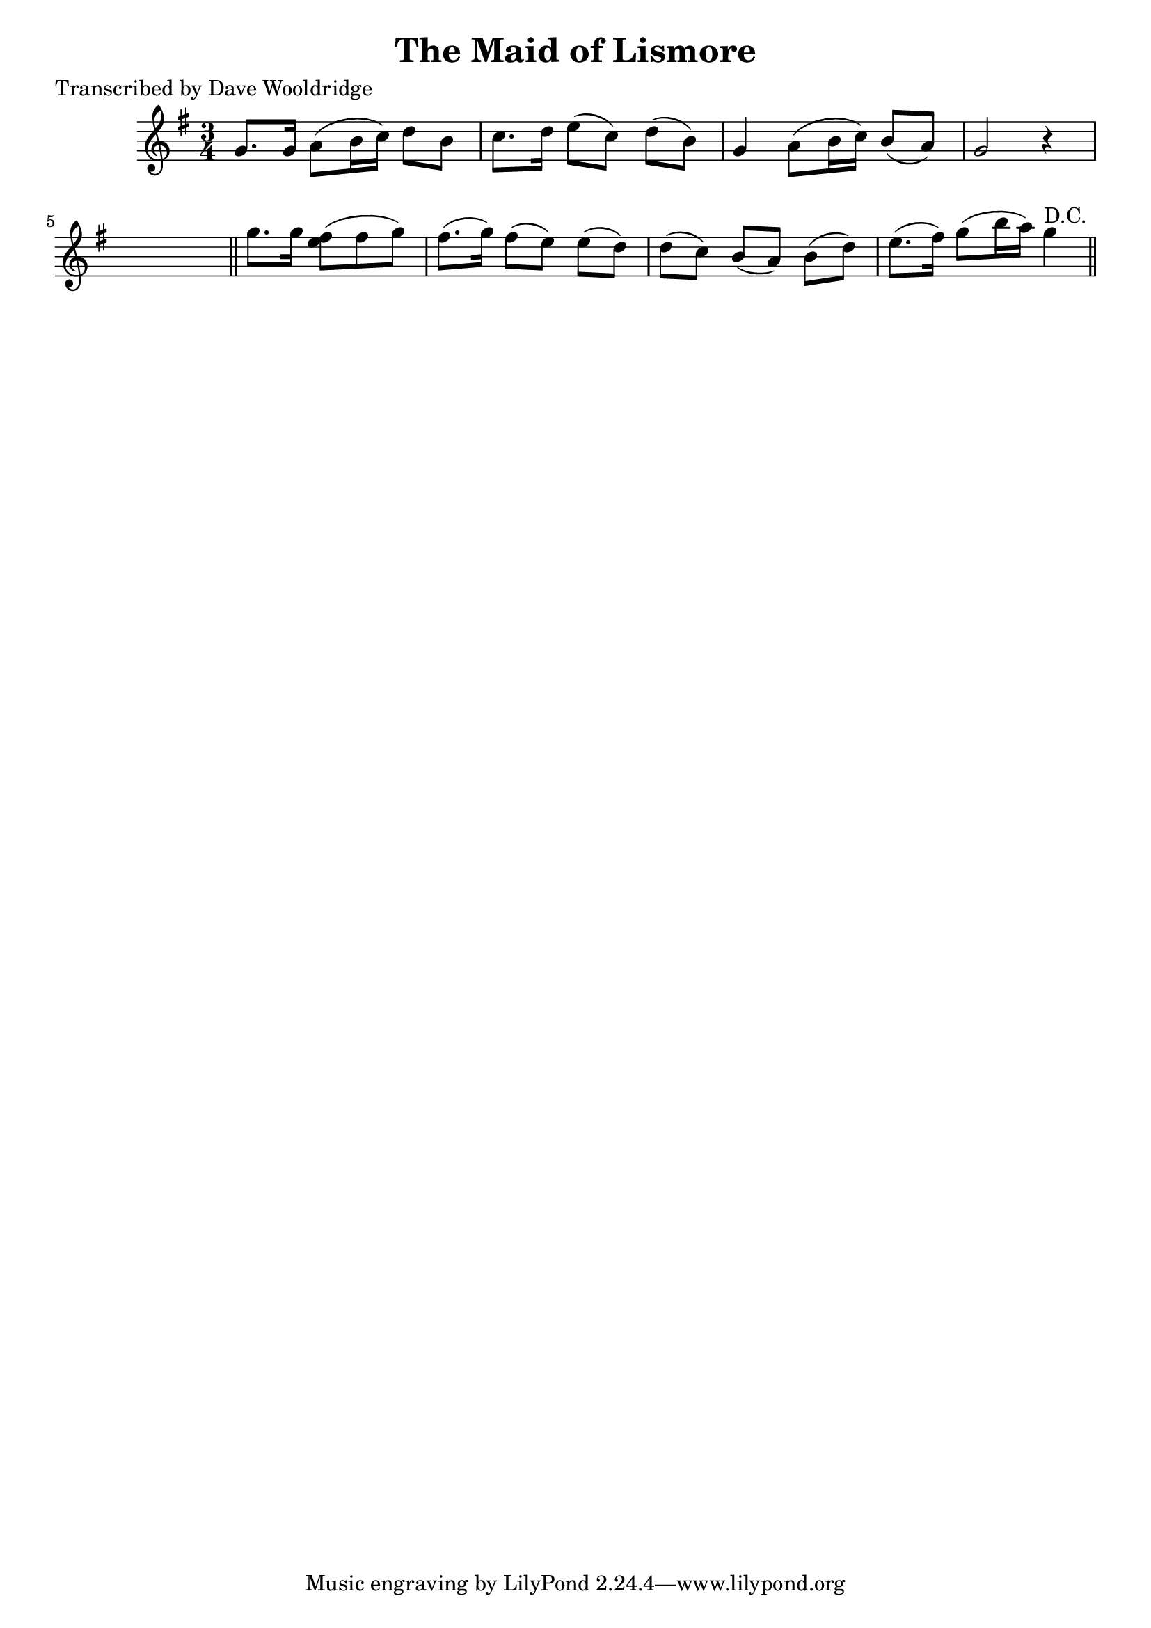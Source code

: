 
\version "2.16.2"
% automatically converted by musicxml2ly from xml/0531_dw.xml

%% additional definitions required by the score:
\language "english"


\header {
    poet = "Transcribed by Dave Wooldridge"
    encoder = "abc2xml version 63"
    encodingdate = "2015-01-25"
    title = "The Maid of Lismore"
    }

\layout {
    \context { \Score
        autoBeaming = ##f
        }
    }
PartPOneVoiceOne =  \relative g' {
    \key g \major \time 3/4 g8. [ g16 ] a8 ( [ b16 c16 ) ] d8 [ b8 ] | % 2
    c8. [ d16 ] e8 ( [ c8 ) ] d8 ( [ b8 ) ] | % 3
    g4 a8 ( [ b16 c16 ) ] b8 ( [ a8 ) ] | % 4
    g2 r4 s8 \bar "||"
    g'8. [ g16 ] <fs e>8 ( [ fs8 g8 ) ] | % 6
    fs8. ( [ g16 ) ] fs8 ( [ e8 ) ] e8 ( [ d8 ) ] | % 7
    d8 ( [ c8 ) ] b8 ( [ a8 ) ] b8 ( [ d8 ) ] | % 8
    e8. ( [ fs16 ) ] g8 ( [ b16 a16 ) ] g4 ^"D.C." \bar "||"
    }


% The score definition
\score {
    <<
        \new Staff <<
            \context Staff << 
                \context Voice = "PartPOneVoiceOne" { \PartPOneVoiceOne }
                >>
            >>
        
        >>
    \layout {}
    % To create MIDI output, uncomment the following line:
    %  \midi {}
    }

